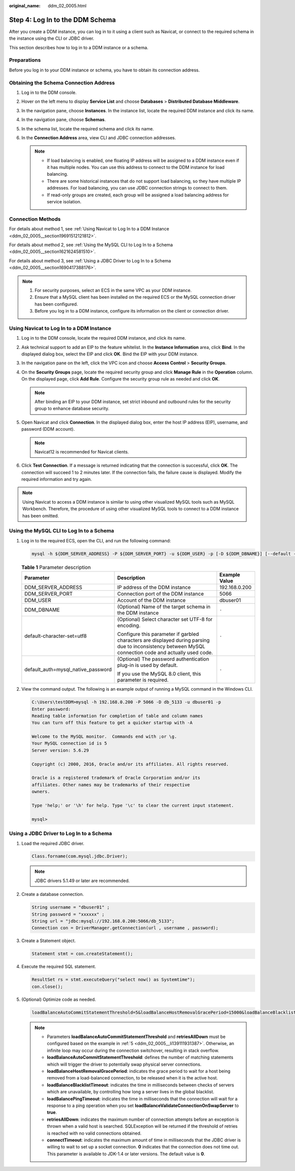 :original_name: ddm_02_0005.html

.. _ddm_02_0005:

Step 4: Log In to the DDM Schema
================================

After you create a DDM instance, you can log in to it using a client such as Navicat, or connect to the required schema in the instance using the CLI or JDBC driver.

This section describes how to log in to a DDM instance or a schema.

Preparations
------------

Before you log in to your DDM instance or schema, you have to obtain its connection address.

Obtaining the Schema Connection Address
---------------------------------------

#. Log in to the DDM console.
#. Hover on the left menu to display **Service List** and choose **Databases** > **Distributed Database Middleware**.
#. In the navigation pane, choose **Instances**. In the instance list, locate the required DDM instance and click its name.
#. In the navigation pane, choose **Schemas**.
#. In the schema list, locate the required schema and click its name.
#. In the **Connection Address** area, view CLI and JDBC connection addresses.

   .. note::

      -  If load balancing is enabled, one floating IP address will be assigned to a DDM instance even if it has multiple nodes. You can use this address to connect to the DDM instance for load balancing.
      -  There are some historical instances that do not support load balancing, so they have multiple IP addresses. For load balancing, you can use JDBC connection strings to connect to them.
      -  If read-only groups are created, each group will be assigned a load balancing address for service isolation.

Connection Methods
------------------

For details about method 1, see :ref:`Using Navicat to Log In to a DDM Instance <ddm_02_0005__section19691512121812>`.

For details about method 2, see :ref:`Using the MySQL CLI to Log In to a Schema <ddm_02_0005__section1621624581510>`.

For details about method 3, see :ref:`Using a JDBC Driver to Log In to a Schema <ddm_02_0005__section1690417388176>`.

.. note::

   #. For security purposes, select an ECS in the same VPC as your DDM instance.
   #. Ensure that a MySQL client has been installed on the required ECS or the MySQL connection driver has been configured.
   #. Before you log in to a DDM instance, configure its information on the client or connection driver.

.. _ddm_02_0005__section19691512121812:

Using Navicat to Log In to a DDM Instance
-----------------------------------------

#. Log in to the DDM console, locate the required DDM instance, and click its name.
#. Ask technical support to add an EIP to the feature whitelist. In the **Instance Information** area, click **Bind**. In the displayed dialog box, select the EIP and click **OK**. Bind the EIP with your DDM instance.
#. In the navigation pane on the left, click the VPC icon and choose **Access Control** > **Security Groups**.
#. On the **Security Groups** page, locate the required security group and click **Manage Rule** in the **Operation** column. On the displayed page, click **Add Rule**. Configure the security group rule as needed and click **OK**.

   .. note::

      After binding an EIP to your DDM instance, set strict inbound and outbound rules for the security group to enhance database security.

#. Open Navicat and click **Connection**. In the displayed dialog box, enter the host IP address (EIP), username, and password (DDM account).

   .. note::

      Navicat12 is recommended for Navicat clients.

#. Click **Test Connection**. If a message is returned indicating that the connection is successful, click **OK**. The connection will succeed 1 to 2 minutes later. If the connection fails, the failure cause is displayed. Modify the required information and try again.

.. note::

   Using Navicat to access a DDM instance is similar to using other visualized MySQL tools such as MySQL Workbench. Therefore, the procedure of using other visualized MySQL tools to connect to a DDM instance has been omitted.

.. _ddm_02_0005__section1621624581510:

Using the MySQL CLI to Log In to a Schema
-----------------------------------------

#. Log in to the required ECS, open the CLI, and run the following command:

   .. code-block::

      mysql -h ${DDM_SERVER_ADDRESS} -P ${DDM_SERVER_PORT} -u ${DDM_USER} -p [-D ${DDM_DBNAME}] [--default -character -set=utf8][--default_auth=mysql_native_password]

   .. table:: **Table 1** Parameter description

      +------------------------------------+--------------------------------------------------------------------------------------------------------------------------------------------------------+-----------------------+
      | Parameter                          | Description                                                                                                                                            | Example Value         |
      +====================================+========================================================================================================================================================+=======================+
      | DDM_SERVER_ADDRESS                 | IP address of the DDM instance                                                                                                                         | 192.168.0.200         |
      +------------------------------------+--------------------------------------------------------------------------------------------------------------------------------------------------------+-----------------------+
      | DDM_SERVER_PORT                    | Connection port of the DDM instance                                                                                                                    | 5066                  |
      +------------------------------------+--------------------------------------------------------------------------------------------------------------------------------------------------------+-----------------------+
      | DDM_USER                           | Account of the DDM instance                                                                                                                            | dbuser01              |
      +------------------------------------+--------------------------------------------------------------------------------------------------------------------------------------------------------+-----------------------+
      | DDM_DBNAME                         | (Optional) Name of the target schema in the DDM instance                                                                                               | ``-``                 |
      +------------------------------------+--------------------------------------------------------------------------------------------------------------------------------------------------------+-----------------------+
      | default-character-set=utf8         | (Optional) Select character set UTF-8 for encoding.                                                                                                    | ``-``                 |
      |                                    |                                                                                                                                                        |                       |
      |                                    | Configure this parameter if garbled characters are displayed during parsing due to inconsistency between MySQL connection code and actually used code. |                       |
      +------------------------------------+--------------------------------------------------------------------------------------------------------------------------------------------------------+-----------------------+
      | default_auth=mysql_native_password | (Optional) The password authentication plug-in is used by default.                                                                                     | ``-``                 |
      |                                    |                                                                                                                                                        |                       |
      |                                    | If you use the MySQL 8.0 client, this parameter is required.                                                                                           |                       |
      +------------------------------------+--------------------------------------------------------------------------------------------------------------------------------------------------------+-----------------------+

#. View the command output. The following is an example output of running a MySQL command in the Windows CLI.

   .. code-block::

      C:\Users\testDDM>mysql -h 192.168.0.200 -P 5066 -D db_5133 -u dbuser01 -p
      Enter password:
      Reading table information for completion of table and column names
      You can turn off this feature to get a quicker startup with -A

      Welcome to the MySQL monitor.  Commands end with ;or \g.
      Your MySQL connection id is 5
      Server version: 5.6.29

      Copyright (c) 2000, 2016, Oracle and/or its affiliates. All rights reserved.

      Oracle is a registered trademark of Oracle Corporation and/or its
      affiliates. Other names may be trademarks of their respective
      owners.

      Type 'help;' or '\h' for help. Type '\c' to clear the current input statement.

      mysql>

.. _ddm_02_0005__section1690417388176:

Using a JDBC Driver to Log In to a Schema
-----------------------------------------

#. Load the required JDBC driver.

   .. code-block::

      Class.forname(com.mysql.jdbc.Driver);

   .. note::

      JDBC drivers 5.1.49 or later are recommended.

#. Create a database connection.

   .. code-block::

      String username = "dbuser01" ;
      String password = "xxxxxx" ;
      String url = "jdbc:mysql://192.168.0.200:5066/db_5133";
      Connection con = DriverManager.getConnection(url , username , password);

#. Create a Statement object.

   .. code-block::

      Statement stmt = con.createStatement();

#. Execute the required SQL statement.

   .. code-block::

      ResultSet rs = stmt.executeQuery("select now() as Systemtime");
      con.close();

#. .. _ddm_02_0005__li139111931387:

   (Optional) Optimize code as needed.

   .. code-block::

      loadBalanceAutoCommitStatementThreshold=5&loadBalanceHostRemovalGracePeriod=15000&loadBalanceBlacklistTimeout=60000&loadBalancePingTimeout=5000&retriesAllDown=10&connectTimeout=10000

   .. note::

      -  Parameters **loadBalanceAutoCommitStatementThreshold** and **retriesAllDown** must be configured based on the example in :ref:`5 <ddm_02_0005__li139111931387>`. Otherwise, an infinite loop may occur during the connection switchover, resulting in stack overflow.
      -  **loadBalanceAutoCommitStatementThreshold**: defines the number of matching statements which will trigger the driver to potentially swap physical server connections.
      -  **loadBalanceHostRemovalGracePeriod**: indicates the grace period to wait for a host being removed from a load-balanced connection, to be released when it is the active host.
      -  **loadBalanceBlacklistTimeout**: indicates the time in milliseconds between checks of servers which are unavailable, by controlling how long a server lives in the global blacklist.
      -  **loadBalancePingTimeout**: indicates the time in milliseconds that the connection will wait for a response to a ping operation when you set **loadBalanceValidateConnectionOnSwapServer** to **true**.
      -  **retriesAllDown**: indicates the maximum number of connection attempts before an exception is thrown when a valid host is searched. SQLException will be returned if the threshold of retries is reached with no valid connections obtained.
      -  **connectTimeout**: indicates the maximum amount of time in milliseconds that the JDBC driver is willing to wait to set up a socket connection. **0** indicates that the connection does not time out. This parameter is available to JDK-1.4 or later versions. The default value is **0**.
